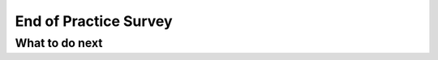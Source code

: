 End of Practice Survey
======================

.. poll::  satisfication
    :allowcomment:
    :option_1: Very, very low satisfaction
    :option_2: Very low satisfaction
    :option_3: Low satisfaction
    :option_4: Rather low satisfaction
    :option_5: Neither low nor high satisfaction
    :option_6: Rather high satisfaction
    :option_7: High satisfaction
    :option_8: Very high satisfaction
    :option_9: Very, very high satisfaction
    :results: instructor

    From 1-lowest to 9-highest, rate your level of <b>satisfaction</b> with the "Help" feature. Explain the reason for your choice in the comment box.


.. poll::  confidence
    :allowcomment:
    :option_1: Very, very low confidence
    :option_2: Very low confidence
    :option_3: Low confidence
    :option_4: Rather low confidence
    :option_5: Neither low nor high confidence
    :option_6: Rather high confidence
    :option_7: High confidence
    :option_8: Very high confidence
    :option_9: Very, very high confidence
    :results: instructor

    From 1-lowest to 9-highest, rate your level of <b>confidence</b> in your ability to solve a similar problem from scratch after the practice. Explain the reason for your choice in the comment box.


.. poll::  closeness
    :allowcomment:
    :option_1: Very, very low alignment
    :option_2: Very low alignment
    :option_3: Low alignment
    :option_4: Rather low alignment
    :option_5: Neither low nor high alignment
    :option_6: Rather high alignment
    :option_7: High alignment
    :option_8: Very high alignment
    :option_9: Very, very high alignment
    :results: instructor


    From 1-lowest to 9-highest, how closely do the solutions provided in the "Help" <b>align with</b> your initial idea for a solutions? Explain the reason for your choice in the comment box.


.. shortanswer:: end_explain
   
    If you did not use the “Help ” at all when solving the above practice problems, please explain why. Please skip this question if you used the "Help" at least once.



What to do next
^^^^^^^^^^^^^^^^
.. raw:: html

    <p>Click on the following link to work on the post test: <a id="pps-posttest" href="pps-posttest.html"><font size="+1"><b>Posttest</b></font></a></p>
